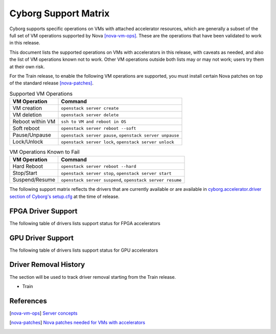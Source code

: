 =====================
Cyborg Support Matrix
=====================

Cyborg supports specific operations on VMs with attached accelerator
resources, which are generally a subset of the full set of VM operations
supported by Nova [nova-vm-ops]_. These are the operations that have been
validated to work in this release.

This document lists the supported operations on VMs with accelerators in this
release, with caveats as needed, and also the list of VM operations known not
to work. Other VM operations outside both lists may or may not work; users try
them at their own risk.

For the Train release, to enable the following VM operations are supported,
you must install certain Nova patches on top of the standard release
[nova-patches]_.

.. list-table:: Supported VM Operations
   :header-rows: 1

   * - VM Operation
     - Command
   * - VM creation
     - ``openstack server create``
   * - VM deletion
     - ``openstack server delete``
   * - Reboot within VM
     - ``ssh to VM and reboot in OS``
   * - Soft reboot
     - ``openstack server reboot --soft``
   * - Pause/Unpause
     - ``openstack server pause``, ``openstack server unpause``
   * - Lock/Unlock
     - ``openstack server lock``, ``openstack server unlock``

.. list-table:: VM Operations Known to Fail
   :header-rows: 1

   * - VM Operation
     - Command
   * - Hard Reboot
     - ``openstack server reboot --hard``
   * - Stop/Start
     - ``openstack server stop``, ``openstack server start``
   * - Suspend/Resume
     - ``openstack server suspend``, ``openstack server resume``


The following support matrix reflects the drivers that are currently
available or are available in
`cyborg.accelerator.driver section of Cyborg's setup.cfg
<https://opendev.org/openstack/cyborg/src/branch/master/setup.cfg>`_
at the time of release.

FPGA Driver Support
~~~~~~~~~~~~~~~~~~~~

The following table of drivers lists support status for FPGA accelerators

.. support_matrix:: support-matrix-fpga.ini

GPU Driver Support
~~~~~~~~~~~~~~~~~~~

The following table of drivers lists support status for GPU accelerators

.. support_matrix:: support-matrix-gpu.ini

Driver Removal History
~~~~~~~~~~~~~~~~~~~~~~

The section will be used to track driver removal starting from the Train
release.

* Train

References
~~~~~~~~~~

.. [nova-vm-ops] `Server concepts
   <https://docs.openstack.org/api-guide/compute/server_concepts.html>`_

.. [nova-patches] `Nova patches needed for VMs with accelerators
   <https://review.opendev.org/#/q/status:open+project:openstack/nova+bp/nova-cyborg-interaction>`_
